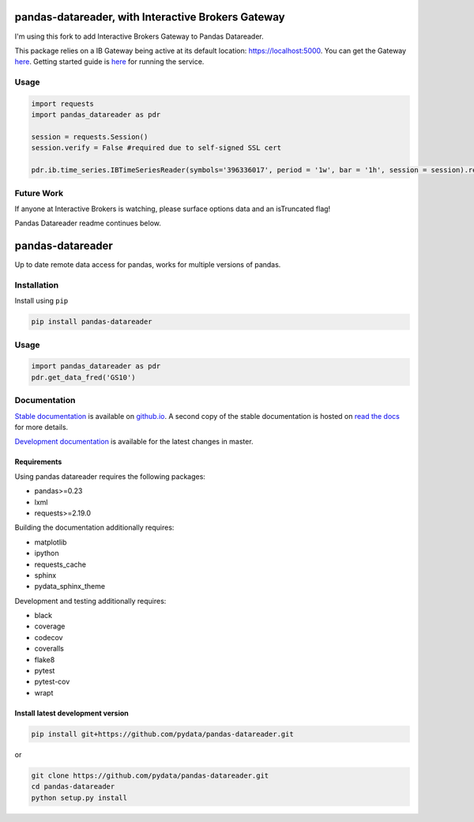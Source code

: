 pandas-datareader, with Interactive Brokers Gateway
=================

I'm using this fork to add Interactive Brokers Gateway to Pandas Datareader.

This package relies on a IB Gateway being active at its default location: https://localhost:5000.  You can get the Gateway `here <https://www.interactivebrokers.com/en/index.php?f=16457>`_.  Getting started guide is `here <https://interactivebrokers.github.io/cpwebapi/>`_ for running the service.

Usage
-----

.. code-block:: python

   import requests
   import pandas_datareader as pdr

   session = requests.Session()
   session.verify = False #required due to self-signed SSL cert
   
   pdr.ib.time_series.IBTimeSeriesReader(symbols='396336017', period = '1w', bar = '1h', session = session).read()

Future Work
-----------

If anyone at Interactive Brokers is watching, please surface options data and an isTruncated flag!

Pandas Datareader readme continues below.

pandas-datareader
=================

Up to date remote data access for pandas, works for multiple versions of pandas.

.. image:: https://img.shields.io/pypi/v/pandas-datareader.svg
    :target: https://pypi.python.org/pypi/pandas-datareader/

.. image:: https://travis-ci.org/pydata/pandas-datareader.svg?branch=master
    :target: https://travis-ci.org/pydata/pandas-datareader

.. image:: https://coveralls.io/repos/pydata/pandas-datareader/badge.svg?branch=master
    :target: https://coveralls.io/r/pydata/pandas-datareader

.. image:: https://codecov.io/gh/pydata/pandas-datareader/branch/master/graph/badge.svg
  :target: https://codecov.io/gh/pydata/pandas-datareader

.. image:: https://readthedocs.org/projects/pandas-datareader/badge/?version=latest
    :target: https://pandas-datareader.readthedocs.io/en/latest/

.. image:: https://img.shields.io/badge/code%20style-black-000000.svg
     :target: https://github.com/psf/black

Installation
------------

Install using ``pip``

.. code-block:: shell

   pip install pandas-datareader

Usage
-----

.. code-block:: python

   import pandas_datareader as pdr
   pdr.get_data_fred('GS10')

Documentation
-------------

`Stable documentation <https://pydata.github.io/pandas-datareader/>`__
is available on
`github.io <https://pydata.github.io/pandas-datareader/>`__.
A second copy of the stable documentation is hosted on
`read the docs <https://pandas-datareader.readthedocs.io/>`_ for more details.

`Development documentation <https://pydata.github.io/pandas-datareader/devel/>`__
is available for the latest changes in master.

Requirements
~~~~~~~~~~~~

Using pandas datareader requires the following packages:

* pandas>=0.23
* lxml
* requests>=2.19.0

Building the documentation additionally requires:

* matplotlib
* ipython
* requests_cache
* sphinx
* pydata_sphinx_theme

Development and testing additionally requires:

* black
* coverage
* codecov
* coveralls
* flake8
* pytest
* pytest-cov
* wrapt

Install latest development version
~~~~~~~~~~~~~~~~~~~~~~~~~~~~~~~~~~

.. code-block:: shell

   pip install git+https://github.com/pydata/pandas-datareader.git

or

.. code-block:: shell

   git clone https://github.com/pydata/pandas-datareader.git
   cd pandas-datareader
   python setup.py install

